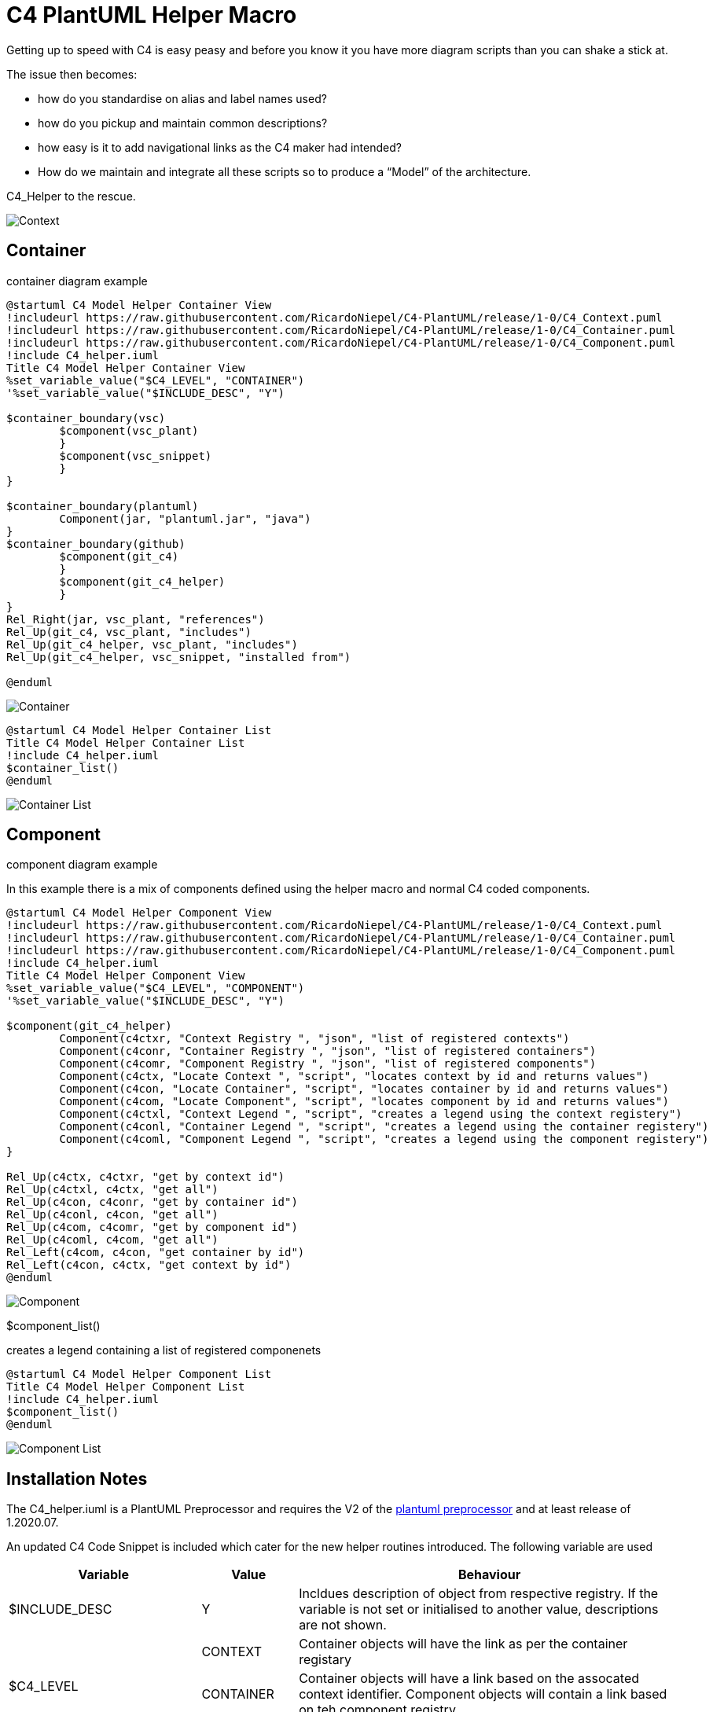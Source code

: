 = C4 PlantUML Helper Macro

Getting up to speed with C4 is easy peasy and before you know it you have more diagram scripts than you can shake a stick at.

The issue then becomes:

* how do you standardise on alias and label names used?
* how do you pickup and maintain common descriptions?
* how easy is it to add navigational links as the C4 maker had intended?
* How do we maintain and integrate all these scripts so to produce a “Model” of the architecture.

C4_Helper to the rescue.

image:C4 Model Helper Context.svg[Context]

== Container 
.container diagram example
[source, script]
----
@startuml C4 Model Helper Container View
!includeurl https://raw.githubusercontent.com/RicardoNiepel/C4-PlantUML/release/1-0/C4_Context.puml
!includeurl https://raw.githubusercontent.com/RicardoNiepel/C4-PlantUML/release/1-0/C4_Container.puml
!includeurl https://raw.githubusercontent.com/RicardoNiepel/C4-PlantUML/release/1-0/C4_Component.puml
!include C4_helper.iuml
Title C4 Model Helper Container View 
%set_variable_value("$C4_LEVEL", "CONTAINER")
'%set_variable_value("$INCLUDE_DESC", "Y")

$container_boundary(vsc)
	$component(vsc_plant)
	}
	$component(vsc_snippet)
	}
}

$container_boundary(plantuml)
	Component(jar, "plantuml.jar", "java")		
}
$container_boundary(github)
	$component(git_c4)
	}
	$component(git_c4_helper)
	}
}
Rel_Right(jar, vsc_plant, "references")
Rel_Up(git_c4, vsc_plant, "includes")
Rel_Up(git_c4_helper, vsc_plant, "includes")
Rel_Up(git_c4_helper, vsc_snippet, "installed from")

@enduml
----

image:C4 Model Helper Container View.svg[Container]

[source, script]
----
@startuml C4 Model Helper Container List
Title C4 Model Helper Container List 
!include C4_helper.iuml
$container_list()
@enduml
----
image:C4 Model Helper Container List.svg[Container List]

== Component 
.component diagram example
In this example there is a mix of components defined using the helper macro and normal C4 coded components.
[source, script]
----
@startuml C4 Model Helper Component View
!includeurl https://raw.githubusercontent.com/RicardoNiepel/C4-PlantUML/release/1-0/C4_Context.puml
!includeurl https://raw.githubusercontent.com/RicardoNiepel/C4-PlantUML/release/1-0/C4_Container.puml
!includeurl https://raw.githubusercontent.com/RicardoNiepel/C4-PlantUML/release/1-0/C4_Component.puml
!include C4_helper.iuml
Title C4 Model Helper Component View 
%set_variable_value("$C4_LEVEL", "COMPONENT")
'%set_variable_value("$INCLUDE_DESC", "Y")

$component(git_c4_helper)
	Component(c4ctxr, "Context Registry ", "json", "list of registered contexts")
	Component(c4conr, "Container Registry ", "json", "list of registered containers")
	Component(c4comr, "Component Registry ", "json", "list of registered components")
	Component(c4ctx, "Locate Context ", "script", "locates context by id and returns values")
	Component(c4con, "Locate Container", "script", "locates container by id and returns values")
	Component(c4com, "Locate Component", "script", "locates component by id and returns values")
	Component(c4ctxl, "Context Legend ", "script", "creates a legend using the context registery")
	Component(c4conl, "Container Legend ", "script", "creates a legend using the container registery")
	Component(c4coml, "Component Legend ", "script", "creates a legend using the component registery")
}

Rel_Up(c4ctx, c4ctxr, "get by context id")
Rel_Up(c4ctxl, c4ctx, "get all")
Rel_Up(c4con, c4conr, "get by container id")
Rel_Up(c4conl, c4con, "get all")
Rel_Up(c4com, c4comr, "get by component id")
Rel_Up(c4coml, c4com, "get all")
Rel_Left(c4com, c4con, "get container by id")
Rel_Left(c4con, c4ctx, "get context by id")
@enduml
----

image:C4 Model Helper Component View.svg[Component]

.$component_list()
creates a legend containing a list of registered componenets
[source, script]
----
@startuml C4 Model Helper Component List
Title C4 Model Helper Component List 
!include C4_helper.iuml
$component_list()
@enduml
----

image:C4 Model Helper Component List.svg[Component List]

== Installation Notes
The C4_helper.iuml is a PlantUML Preprocessor and requires the V2 of the https://plantuml.com/preprocessing[plantuml preprocessor] and at least release  of 1.2020.07.

An updated C4 Code Snippet is included which cater for the new helper routines introduced.
The following variable are used

[options="header",cols="<.<2,<.<1, <.<4"]
|===
|Variable|Value|Behaviour
| $INCLUDE_DESC| Y | Incldues description of object from respective registry. If the variable is not set or initialised to another value, descriptions are not shown.
.3+|$C4_LEVEL|CONTEXT| Container objects will have the link as per the container registary
|CONTAINER|Container objects will have a link based on the assocated context identifier. Component objects will contain a link based on teh component registry.
|COMPONENT|Components will link back to the associated container. 
|===

== Future Considerations
The scripts have been coded to support the externalisation of the Context, Container and Compoenent registries. 
The json based regesistries are currrently imbedded within the helper script pending plantumls release of the *%loadJSON("context.json")* function.

I will endevour to source a confluence sandpit site to demonstrate the linakability between the C4 levels.

